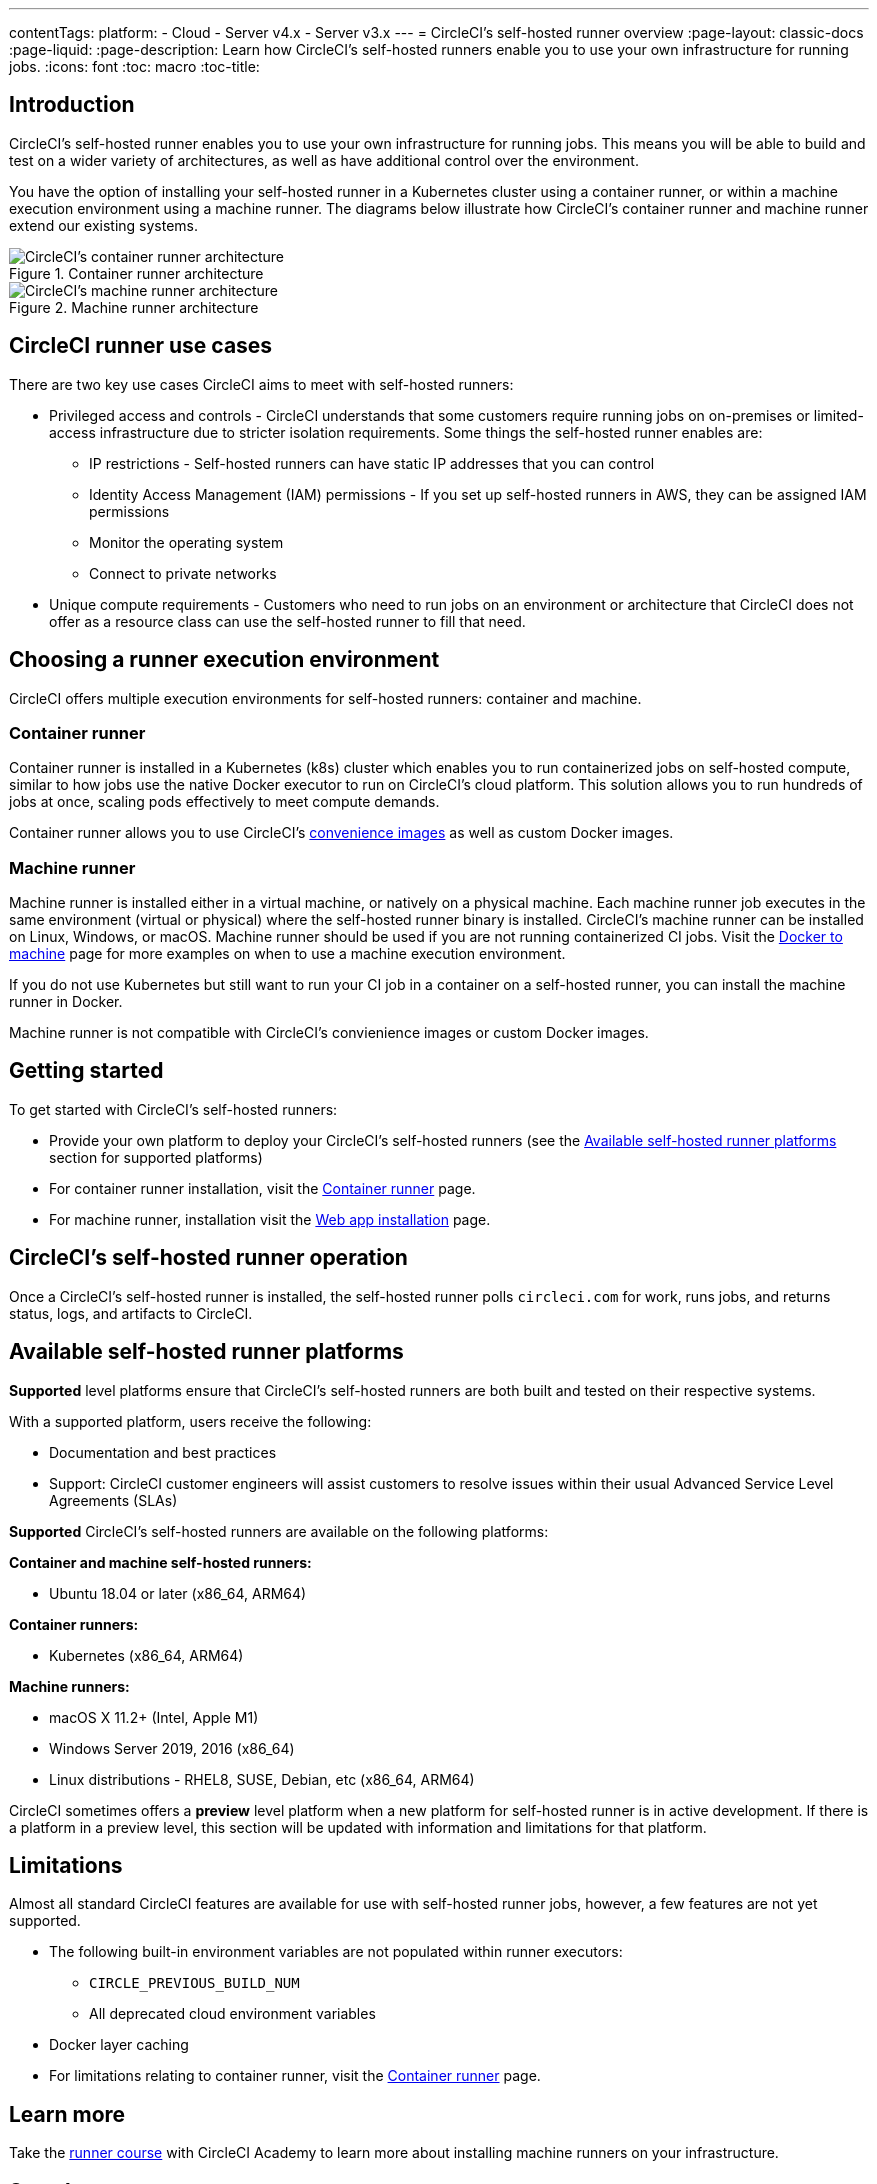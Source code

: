 ---
contentTags: 
  platform:
  - Cloud
  - Server v4.x
  - Server v3.x
---
= CircleCI's self-hosted runner overview
:page-layout: classic-docs
:page-liquid:
:page-description: Learn how CircleCI's self-hosted runners enable you to use your own infrastructure for running jobs.
:icons: font
:toc: macro
:toc-title:

toc::[]

[#introduction]
== Introduction

CircleCI's self-hosted runner enables you to use your own infrastructure for running jobs. This means you will be able to build and test on a wider variety of architectures, as well as have additional control over the environment. 

You have the option of installing your self-hosted runner in a Kubernetes cluster using a container runner, or within a machine execution environment using a machine runner. The diagrams below illustrate how CircleCI's container runner and machine runner extend our existing systems.

[.tab.runner.Container_runner]
--
.Container runner architecture
image::container-runner-model.png[CircleCI's container runner architecture]
--

[.tab.runner.Machine_runner]
--
.Machine runner architecture
image::runner-overview-diagram.png[CircleCI's machine runner architecture]
--

[#circleci-runner-use-cases]
== CircleCI runner use cases

There are two key use cases CircleCI aims to meet with self-hosted runners:

* Privileged access and controls - CircleCI understands that some customers require running jobs on on-premises or limited-access infrastructure due to stricter isolation requirements. Some things the self-hosted runner enables are:
** IP restrictions - Self-hosted runners can have static IP addresses that you can control
** Identity Access Management (IAM) permissions - If you set up self-hosted runners in AWS, they can be assigned IAM permissions
** Monitor the operating system
** Connect to private networks

* Unique compute requirements - Customers who need to run jobs on an environment or architecture that CircleCI does not offer as a resource class can use the self-hosted runner to fill that need.

[#choosing-a-runner-execution-environment]
== Choosing a runner execution environment

CircleCI offers multiple execution environments for self-hosted runners: container and machine.

[#container-runner-use-case]
=== Container runner

Container runner is installed in a Kubernetes (k8s) cluster which enables you to run containerized jobs on self-hosted compute, similar to how jobs use the native Docker executor to run on CircleCI’s cloud platform. This solution allows you to run hundreds of jobs at once, scaling pods effectively to meet compute demands.

Container runner allows you to use CircleCI's <<circleci-images#,convenience images>> as well as custom Docker images.

[#machine-runner-use-case]
=== Machine runner

Machine runner is installed either in a virtual machine, or natively on a physical machine. Each machine runner job executes in the same environment (virtual or physical) where the self-hosted runner binary is installed. CircleCI's machine runner can be installed on Linux, Windows, or macOS. Machine runner should be used if you are not running containerized CI jobs. Visit the <<docker-to-machine#, Docker to machine>> page for more examples on when to use a machine execution environment.

If you do not use Kubernetes but still want to run your CI job in a container on a self-hosted runner, you can install the machine runner in Docker.

Machine runner is not compatible with CircleCI's convienience images or custom Docker images.

[#getting-started]
== Getting started

To get started with CircleCI's self-hosted runners:

* Provide your own platform to deploy your CircleCI's self-hosted runners (see the <<#available-self-hosted-runner-platforms,Available self-hosted runner platforms>> section for supported platforms)
* For container runner installation, visit the <<container-runner#, Container runner>> page.
* For machine runner, installation visit the xref:runner-installation.adoc[Web app installation] page.

[#circleci-self-hosted-runner-operation]
== CircleCI's self-hosted runner operation

Once a CircleCI's self-hosted runner is installed, the self-hosted runner polls `circleci.com` for work, runs jobs, and returns status, logs, and artifacts to CircleCI. 

[#available-self-hosted-runner-platforms]
== Available self-hosted runner platforms

*Supported* level platforms ensure that CircleCI's self-hosted runners are both built and tested on their respective systems.

With a supported platform, users receive the following:

* Documentation and best practices
* Support: CircleCI customer engineers will assist customers to resolve issues within their usual Advanced Service Level Agreements (SLAs)

*Supported* CircleCI's self-hosted runners are available on the following platforms:

**Container and machine self-hosted runners:**

* Ubuntu 18.04 or later (x86_64, ARM64)

**Container runners:**

* Kubernetes (x86_64, ARM64)

**Machine runners:**

* macOS X 11.2+ (Intel, Apple M1)
* Windows Server 2019, 2016 (x86_64)
* Linux distributions - RHEL8, SUSE, Debian, etc (x86_64, ARM64)

CircleCI sometimes offers a **preview** level platform when a new platform for self-hosted runner is in active development. If there is a platform in a preview level, this section will be updated with information and limitations for that platform.

[#limitations]
== Limitations

Almost all standard CircleCI features are available for use with self-hosted runner jobs, however, a few features are not yet supported.

* The following built-in environment variables are not populated within runner executors:
  ** `CIRCLE_PREVIOUS_BUILD_NUM`
  ** All deprecated cloud environment variables
* Docker layer caching

* For limitations relating to container runner, visit the <<container-runner#limitations, Container runner>> page.

[#learn-more]
== Learn more

Take the https://academy.circleci.com/runner-course?access_code=public-2021[runner course] with CircleCI Academy to learn more about installing machine runners on your infrastructure.

[#see-also]
== See also
- <<runner-concepts#,Runner Concepts>>
- <<runner-installation#,Self-Hosted Runner Web App Installation>>
- https://circleci.com/changelog/self-hosted-runner/[Self-hosted Runner Change Log]

